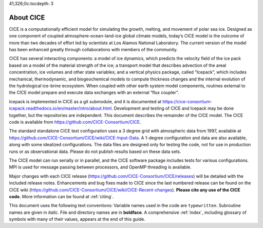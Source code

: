 41;326;0c:tocdepth: 3

.. _about:

About CICE
=============
CICE is a computationally efficient model for simulating the growth, 
melting, and movement of polar sea ice. Designed as one component of 
coupled atmosphere-ocean-land-ice global climate models, today’s CICE 
model is the outcome of more than two decades of effort led by 
scientists at Los Alamos National Laboratory. The current version of 
the model has been enhanced greatly through collaborations with members 
of the community.

CICE has several interacting components: a model of ice dynamics, which 
predicts the velocity field of the ice pack based on a model of the 
material strength of the ice; a transport model that describes advection 
of the areal concentration, ice volumes and other state variables; and a 
vertical physics package, called “Icepack”, which includes mechanical, 
thermodynamic, and biogeochemical models to compute thickness changes 
and the internal evolution of the hydrological ice-brine ecosystem. When 
coupled with other earth system model components, routines external to the 
CICE model prepare and execute data exchanges with an external “flux coupler”.

Icepack is implemented in CICE as a git submodule, and it is documented at 
https://cice-consortium-icepack.readthedocs.io/en/master/intro/about.html. 
Development and testing of CICE and Icepack may be done together,
but the repositories are independent.
This document describes the remainder of the CICE model. The CICE code is 
available from https://github.com/CICE-Consortium/CICE.

The standard standalone CICE test configuration uses a 3 degree grid with 
atmospheric data from 1997, available at
https://github.com/CICE-Consortium/CICE/wiki/CICE-Input-Data.
A 1-degree configuration and data are also available, along with some idealized 
configurations. The data files are designed only for testing the code, not 
for use in production runs or as observational data. Please do not publish 
results based on these data sets.

The CICE model can run serially or in parallel, and the CICE software package 
includes tests for various configurations. MPI is used for message passing 
between processors, and OpenMP threading is available.

Major changes with each CICE release (https://github.com/CICE-Consortium/CICE/releases) 
will be detailed with the included release notes. Enhancements and bug fixes made to 
CICE since the last numbered release can be found on the CICE wiki
(https://github.com/CICE-Consortium/CICE/wiki/CICE-Recent-changes).
**Please cite any use of the CICE code.** More information can be found at :ref:`citing`. 

This document uses the following text conventions: Variable names used in 
the code are ``typewritten``. Subroutine names are given in *italic*. File 
and directory names are in **boldface**. A comprehensive :ref:`index`, 
including glossary of symbols with many of their values, appears at the 
end of this guide.
